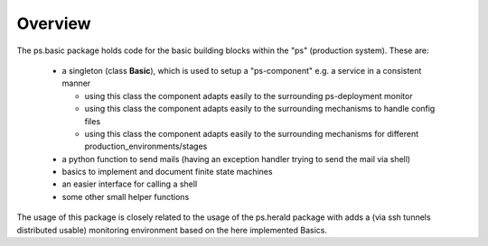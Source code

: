 ========
Overview
========

The ps.basic package holds code for the basic building blocks within the
"ps" (production system).
These are:

    - a singleton (class **Basic**), which is used to setup a
      "ps-component" e.g. a service in a consistent manner

      - using this class the component adapts easily to the surrounding
        ps-deployment monitor
      - using this class the component adapts easily to the surrounding
        mechanisms to handle config files
      - using this class the component adapts easily to the surrounding
        mechanisms for different production_environments/stages

    - a python function  to send mails (having an exception handler
      trying to send the mail via shell)

    - basics to implement and document finite state machines

    - an easier interface for calling a shell

    - some other small helper  functions

The usage of this package is closely related to the usage of the ps.herald
package with adds a (via ssh tunnels distributed usable)
monitoring environment based on the here implemented Basics.

